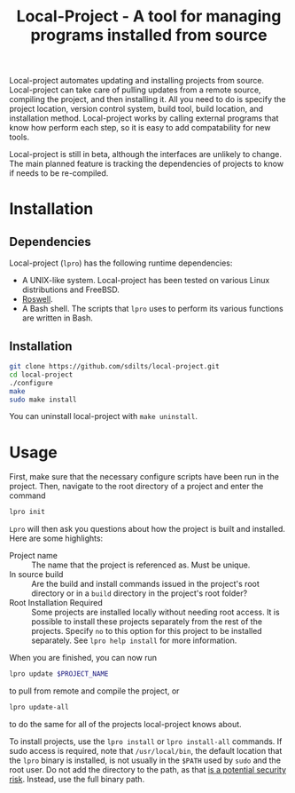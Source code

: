 #+TITLE: Local-Project - A tool for managing programs installed from source

Local-project automates updating and installing projects from source. Local-project can
take care of pulling updates from a remote source, compiling the
project, and then installing it. All you need to do is specify the
project location, version control system, build tool, build location,
and installation method. Local-project works by calling external programs that
know how perform each step, so it is easy to add compatability for new
tools.

Local-project is still in beta, although the interfaces are unlikely to
change. The main planned feature is tracking the dependencies of
projects to know if needs to be re-compiled.

* Installation
** Dependencies
  Local-project  (=lpro=) has the following runtime dependencies:
  + A UNIX-like system. Local-project has been tested on various Linux
    distributions and FreeBSD.
  + [[https://github.com/roswell/roswell][Roswell]].
  + A Bash shell. The scripts that =lpro= uses to perform its various
    functions are written in Bash.
** Installation
   #+BEGIN_SRC bash
     git clone https://github.com/sdilts/local-project.git
     cd local-project
     ./configure
     make
     sudo make install
   #+END_SRC
   You can uninstall local-project with =make uninstall=.
* Usage
  First, make sure that the necessary configure scripts have been run
  in the project. Then, navigate to the root directory of a project
  and enter the command
  #+BEGIN_SRC bash
  lpro init
  #+END_SRC
  =Lpro= will then ask you questions about how the project is built and
  installed. Here are some highlights:
  + Project name :: The name that the project is referenced as. Must
    be unique.
  + In source build :: Are the build and install commands issued in
    the project's root directory or in a =build= directory in the
    project's root folder?
  + Root Installation Required :: Some projects are installed locally without
       needing root access. It is possible to install
       these projects separately from the rest of the
       projects. Specify =no= to this option for this project to be
       installed separately. See =lpro help install= for more information.
  When you are finished, you can now run
  #+BEGIN_SRC bash
  lpro update $PROJECT_NAME
  #+END_SRC
  to pull from remote and compile the project, or
  #+BEGIN_SRC bash
  lpro update-all
  #+END_SRC
  to do the same for all of the projects local-project knows about.

  To install projects, use the =lpro install= or =lpro install-all=
  commands. If sudo access is required, note that =/usr/local/bin=,
  the default location that the =lpro= binary is installed, is not usually in
  the =$PATH= used by =sudo= and the root user. Do not add the directory
  to the path, as that [[https://security.stackexchange.com/questions/136990/whats-the-motivation-for-excluing-usr-local-bin-from-roots-path][is a potential security risk]]. Instead, use the full
  binary path.
